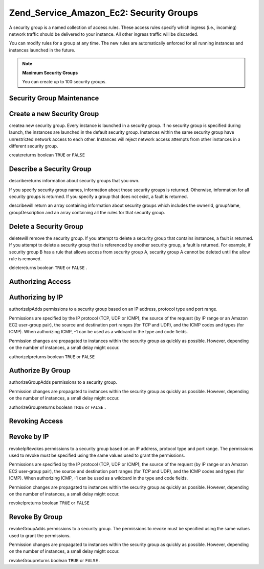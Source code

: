 
Zend_Service_Amazon_Ec2: Security Groups
========================================

A security group is a named collection of access rules. These access rules specify which ingress (i.e., incoming) network traffic should be delivered to your instance. All other ingress traffic will be discarded.

You can modify rules for a group at any time. The new rules are automatically enforced for all running instances and instances launched in the future.

.. note::
    **Maximum Security Groups**

    You can create up to 100 security groups.

.. _zend.service.amazon.ec2.securitygroups.maintenance:

Security Group Maintenance
--------------------------

.. _zend.service.amazon.ec2.securitygroups.maintenance.create:

Create a new Security Group
---------------------------

createa new security group. Every instance is launched in a security group. If no security group is specified during launch, the instances are launched in the default security group. Instances within the same security group have unrestricted network access to each other. Instances will reject network access attempts from other instances in a different security group.

createreturns boolean ``TRUE`` or ``FALSE`` 

.. code-block:: php
    :linenos:
    
    $ec2_sg = new Zend_Service_Amazon_Ec2_Securitygroups('aws_key',
                                                         'aws_secret_key');
    $return = $ec2_sg->create('mygroup', 'my group description');
    

.. _zend.service.amazon.ec2.securitygroups.maintenance.describe:

Describe a Security Group
-------------------------

describereturns information about security groups that you own.

If you specify security group names, information about those security groups is returned. Otherwise, information for all security groups is returned. If you specify a group that does not exist, a fault is returned.

describewill return an array containing information about security groups which includes the ownerId, groupName, groupDescription and an array containing all the rules for that security group.

.. code-block:: php
    :linenos:
    
    $ec2_sg = new Zend_Service_Amazon_Ec2_Securitygroups('aws_key',
                                                         'aws_secret_key');
    $return = $ec2_sg->describe('mygroup');
    

.. _zend.service.amazon.ec2.securitygroups.maintenance.delete:

Delete a Security Group
-----------------------

deletewill remove the security group. If you attempt to delete a security group that contains instances, a fault is returned. If you attempt to delete a security group that is referenced by another security group, a fault is returned. For example, if security group B has a rule that allows access from security group A, security group A cannot be deleted until the allow rule is removed.

deletereturns boolean ``TRUE`` or ``FALSE`` .

.. code-block:: php
    :linenos:
    
    $ec2_sg = new Zend_Service_Amazon_Ec2_Securitygroups('aws_key',
                                                         'aws_secret_key');
    $return = $ec2_sg->delete('mygroup');
    

.. _zend.service.amazon.ec2.securitygroups.authorize:

Authorizing Access
------------------

.. _zend.service.amazon.ec2.securitygroups.authorize.ip:

Authorizing by IP
-----------------

authorizeIpAdds permissions to a security group based on an IP address, protocol type and port range.

Permissions are specified by the IP protocol (TCP, UDP or ICMP), the source of the request (by IP range or an Amazon EC2 user-group pair), the source and destination port ranges (for *TCP* and UDP), and the ICMP codes and types (for ICMP). When authorizing ICMP, -1 can be used as a wildcard in the type and code fields.

Permission changes are propagated to instances within the security group as quickly as possible. However, depending on the number of instances, a small delay might occur.

authorizeIpreturns boolean ``TRUE`` or ``FALSE`` 

.. code-block:: php
    :linenos:
    
    $ec2_sg = new Zend_Service_Amazon_Ec2_Securitygroups('aws_key',
                                                         'aws_secret_key');
    $return = $ec2_sg->authorizeIp('mygroup',
                                    'protocol',
                                    'fromPort',
                                    'toPort',
                                    'ipRange');
    

.. _zend.service.amazon.ec2.securitygroups.authorize.group:

Authorize By Group
------------------

authorizeGroupAdds permissions to a security group.

Permission changes are propagated to instances within the security group as quickly as possible. However, depending on the number of instances, a small delay might occur.

authorizeGroupreturns boolean ``TRUE`` or ``FALSE`` .

.. code-block:: php
    :linenos:
    
    $ec2_sg = new Zend_Service_Amazon_Ec2_Securitygroups('aws_key',
                                                         'aws_secret_key');
    $return = $ec2_sg->authorizeGroup('mygroup', 'securityGroupName', 'ownerId');
    

.. _zend.service.amazon.ec2.securitygroups.revoke:

Revoking Access
---------------

.. _zend.service.amazon.ec2.securitygroups.revoke.ip:

Revoke by IP
------------

revokeIpRevokes permissions to a security group based on an IP address, protocol type and port range. The permissions used to revoke must be specified using the same values used to grant the permissions.

Permissions are specified by the IP protocol (TCP, UDP or ICMP), the source of the request (by IP range or an Amazon EC2 user-group pair), the source and destination port ranges (for *TCP* and UDP), and the ICMP codes and types (for ICMP). When authorizing ICMP, -1 can be used as a wildcard in the type and code fields.

Permission changes are propagated to instances within the security group as quickly as possible. However, depending on the number of instances, a small delay might occur.

revokeIpreturns boolean ``TRUE`` or ``FALSE`` 

.. code-block:: php
    :linenos:
    
    $ec2_sg = new Zend_Service_Amazon_Ec2_Securitygroups('aws_key',
                                                         'aws_secret_key');
    $return = $ec2_sg->revokeIp('mygroup',
                                 'protocol',
                                 'fromPort',
                                 'toPort',
                                 'ipRange');
    

.. _zend.service.amazon.ec2.securitygroups.revoke.group:

Revoke By Group
---------------

revokeGroupAdds permissions to a security group. The permissions to revoke must be specified using the same values used to grant the permissions.

Permission changes are propagated to instances within the security group as quickly as possible. However, depending on the number of instances, a small delay might occur.

revokeGroupreturns boolean ``TRUE`` or ``FALSE`` .

.. code-block:: php
    :linenos:
    
    $ec2_sg = new Zend_Service_Amazon_Ec2_Securitygroups('aws_key',
                                                         'aws_secret_key');
    $return = $ec2_sg->revokeGroup('mygroup', 'securityGroupName', 'ownerId');
    


